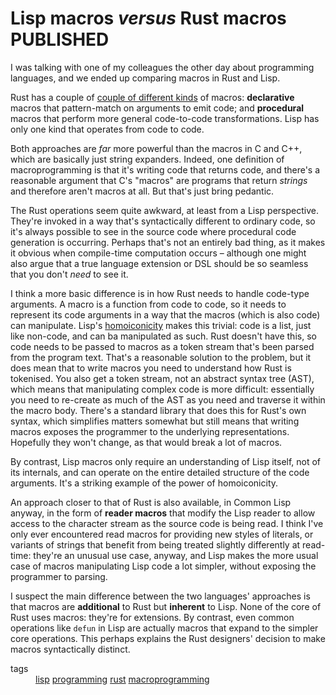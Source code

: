 # -*- org-attach-id-dir: "../../../../files/attachments"; -*-
#+BEGIN_COMMENT
.. title: Lisp macros versus Rust macros
.. slug: lisp-macros-versus-rust-macros
.. date: 2024-06-14 14:23:46 UTC+01:00
.. tags: lisp, programming, rust, macroprogramming
.. category:
.. link:
.. description:
.. type: text

#+END_COMMENT
* Lisp macros /versus/ Rust macros                                  :PUBLISHED:
  :PROPERTIES:
  :PUBLISHED-SOURCE: [[~/programming/simoninireland.github.io/posts/2024/06/14/lisp-macros-versus-rust-macros.org][lisp-macros-versus-rust-macros]]
  :PUBLISHED-URL: https://simondobson.org/2024/06/14/lisp-macros-versus-rust-macros
  :END:

  I was talking with one of my colleagues the other day about
  programming languages, and we ended up comparing macros in Rust and
  Lisp.

  Rust has a couple of [[https://doc.rust-lang.org/reference/procedural-macros.html][couple of different kinds]] of macros:
  *declarative* macros that pattern-match on arguments to emit code; and
  *procedural* macros that perform more general code-to-code
  transformations. Lisp has only one kind that operates from code to
  code.

  Both approaches are /far/ more powerful than the macros in C and C++,
  which are basically just string expanders. Indeed, one definition of
  macroprogramming is that it's writing code that returns code, and
  there's a reasonable argument that C's "macros" are programs that
  return /strings/ and therefore aren't macros at all. But that's just
  bring pedantic.

  The Rust operations seem quite awkward, at least from a Lisp
  perspective. They're invoked in a way that's syntactically different
  to ordinary code, so it's always possible to see in the source code
  where procedural code generation is occurring. Perhaps that's not an
  entirely bad thing, as it makes it obvious when compile-time
  computation occurs -- although one might also argue that a true
  language extension or DSL should be so seamless that you don't /need/
  to see it.

  I think a more basic difference is in how Rust needs to handle
  code-type arguments. A macro is a function from code to code, so it
  needs to represent its code arguments in a way that the macros
  (which is also code) can manipulate. Lisp's [[https://en.wikipedia.org/wiki/Homoiconicity][homoiconicity]] makes this
  trivial: code is a list, just like non-code, and can ba manipulated
  as such. Rust doesn't have this, so code needs to be passed to
  macros as a token stream that's been parsed from the program text.
  That's a reasonable solution to the problem, but it does mean that
  to write macros you need to understand how Rust is tokenised. You
  also get a token stream, not an abstract syntax tree (AST), which
  means that manipulating complex code is more difficult: essentially
  you need to re-create as much of the AST as you need and traverse it
  within the macro body. There's a standard library that does this for
  Rust's own syntax, which simplifies matters somewhat but still means
  that writing macros exposes the programmer to the underlying
  representations. Hopefully they won't change, as that would break a
  lot of macros.

  By contrast, Lisp macros only require an understanding of Lisp
  itself, not of its internals, and can operate on the entire detailed
  structure of the code arguments. It's a striking example of the
  power of homoiconicity.

  An approach closer to that of Rust is also available, in Common Lisp
  anyway, in the form of *reader macros* that modify the Lisp reader to
  allow access to the character stream as the source code is being
  read. I think I've only ever encountered read macros for providing
  new styles of literals, or variants of strings that benefit from
  being treated slightly differently at read-time: they're an unusual
  use case, anyway, and Lisp makes the more usual case of macros
  manipulating Lisp code a lot simpler, without exposing the
  programmer to parsing.

  I suspect the main difference between the two languages' approaches
  is that macros are *additional* to Rust but *inherent* to Lisp. None of
  the core of Rust uses macros: they're for extensions. By contrast,
  even common operations like ~defun~ in Lisp are actually macros that
  expand to the simpler core operations. This perhaps explains the
  Rust designers' decision to make macros syntactically distinct.

+ tags :: [[id:7240ed21-61a0-493f-8799-87aaabc6e09d][lisp]] [[id:a09035c3-bbf7-4664-af41-2c2d0864ae6a][programming]] [[id:0d8ccbf1-1fec-4cf0-b0ce-bff5d214098a][rust]] [[id:185b94cf-fb44-4feb-9c06-86eea9a972da][macroprogramming]]

